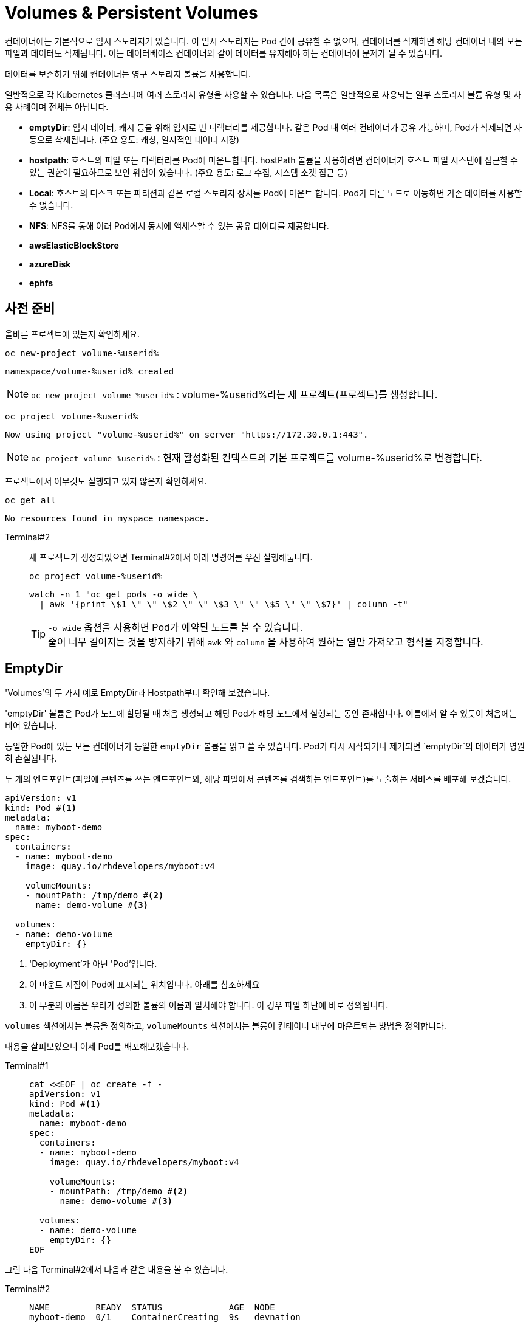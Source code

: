 = Volumes & Persistent Volumes
:watch-terminal: Terminal#2
:file-watch-terminal: Terminal#3

컨테이너에는 기본적으로 임시 스토리지가 있습니다. 
이 임시 스토리지는 Pod 간에 공유할 수 없으며, 컨테이너를 삭제하면 해당 컨테이너 내의 모든 파일과 데이터도 삭제됩니다. 
이는 데이터베이스 컨테이너와 같이 데이터를 유지해야 하는 컨테이너에 문제가 될 수 있습니다.

데이터를 보존하기 위해 컨테이너는 영구 스토리지 볼륨을 사용합니다.

일반적으로 각 Kubernetes 클러스터에 여러 스토리지 유형을 사용할 수 있습니다.
다음 목록은 일반적으로 사용되는 일부 스토리지 볼륨 유형 및 사용 사례이며 전체는 아닙니다.

* **emptyDir**: 임시 데이터, 캐시 등을 위해 임시로 빈 디렉터리를 제공합니다. 같은 Pod 내 여러 컨테이너가 공유 가능하며, Pod가 삭제되면 자동으로 삭제됩니다. (주요 용도: 캐싱, 일시적인 데이터 저장)
* **hostpath**: 호스트의 파일 또는 디렉터리를 Pod에 마운트합니다. hostPath 볼륨을 사용하려면 컨테이너가 호스트 파일 시스템에 접근할 수 있는 권한이 필요하므로 보안 위험이 있습니다. (주요 용도: 로그 수집, 시스템 소켓 접근 등)
* **Local**: 호스트의 디스크 또는 파티션과 같은 로컬 스토리지 장치를 Pod에 마운트 합니다. Pod가 다른 노드로 이동하면 기존 데이터를 사용할 수 없습니다. 
* **NFS**: NFS를 통해 여러 Pod에서 동시에 액세스할 수 있는 공유 데이터를 제공합니다. 
* **awsElasticBlockStore**
* **azureDisk**
* **ephfs**


== 사전 준비

올바른 프로젝트에 있는지 확인하세요.



[#kubectl-deploy-app]
[.console-input]
[source,bash,subs="+macros,+attributes"]
----
oc new-project volume-%userid%
----

[.console-output]
[source,bash,subs="+macros,+attributes"]
----
namespace/volume-%userid% created
----

NOTE: `oc new-project volume-%userid%` : volume-%userid%라는 새 프로젝트(프로젝트)를 생성합니다.



[#kubectl-deploy-app]
[.console-input]
[source,bash,subs="+macros,+attributes"]
----
oc project volume-%userid%
----

[.console-output]
[source,bash,subs="+macros,+attributes"]
----
Now using project "volume-%userid%" on server "https://172.30.0.1:443".
----

NOTE: `oc project volume-%userid%` : 현재 활성화된 컨텍스트의 기본 프로젝트를 volume-%userid%로 변경합니다.



프로젝트에서 아무것도 실행되고 있지 않은지 확인하세요.

[#no-resources-resource]
[.console-input]
[source, bash]
----
oc get all
----

[.console-output]
[source,bash]
----
No resources found in myspace namespace.
----


[tabs]
====
{watch-terminal}::
+
--

새 프로젝트가 생성되었으면 Terminal#2에서 아래 명령어를 우선 실행해둡니다.

[.console-input]
[source,bash,subs="+macros,+attributes"]
----
oc project volume-%userid%
----

[.console-input]
[source,bash,subs="+macros,+attributes"]
----
watch -n 1 "oc get pods -o wide \
  | awk '{print \$1 \" \" \$2 \" \" \$3 \" \" \$5 \" \" \$7}' | column -t"
----
TIP: `-o wide` 옵션을 사용하면 Pod가 예약된 노드를 볼 수 있습니다. +
줄이 너무 길어지는 것을 방지하기 위해 `awk` 와 `column` 을 사용하여 원하는 열만 가져오고 형식을 지정합니다.

--
====



== EmptyDir
'Volumes'의 두 가지 예로 EmptyDir과 Hostpath부터 확인해 보겠습니다.

'emptyDir' 볼륨은 Pod가 노드에 할당될 때 처음 생성되고 해당 Pod가 해당 노드에서 실행되는 동안 존재합니다. 이름에서 알 수 있듯이 처음에는 비어 있습니다. 

동일한 Pod에 있는 모든 컨테이너가 동일한 `emptyDir` 볼륨을 읽고 쓸 수 있습니다. Pod가 다시 시작되거나 제거되면 `emptyDir`의 데이터가 영원히 손실됩니다.

두 개의 엔드포인트(파일에 콘텐츠를 쓰는 엔드포인트와, 해당 파일에서 콘텐츠를 검색하는 엔드포인트)를 노출하는 서비스를 배포해 보겠습니다. 

[source, yaml]
----
apiVersion: v1
kind: Pod #<.>
metadata:
  name: myboot-demo
spec:
  containers:
  - name: myboot-demo
    image: quay.io/rhdevelopers/myboot:v4
    
    volumeMounts:
    - mountPath: /tmp/demo #<.>
      name: demo-volume #<.> 

  volumes:
  - name: demo-volume
    emptyDir: {}
----
<.> 'Deployment'가 아닌 'Pod'입니다.
<.> 이 마운트 지점이 Pod에 표시되는 위치입니다. 아래를 참조하세요 
<.> 이 부분의 이름은 우리가 정의한 볼륨의 이름과 일치해야 합니다. 이 경우 파일 하단에 바로 정의됩니다.

`volumes` 섹션에서는 볼륨을 정의하고, `volumeMounts` 섹션에서는 볼륨이 컨테이너 내부에 마운트되는 방법을 정의합니다.

내용을 살펴보았으니 이제 Pod를 배포해보겠습니다.

[tabs]
====
Terminal#1::
+
--
[.console-input]
[source,bash,subs="+macros,+attributes"]
----
cat <<EOF | oc create -f -
apiVersion: v1
kind: Pod #<.>
metadata:
  name: myboot-demo
spec:
  containers:
  - name: myboot-demo
    image: quay.io/rhdevelopers/myboot:v4
    
    volumeMounts:
    - mountPath: /tmp/demo #<.>
      name: demo-volume #<.> 

  volumes:
  - name: demo-volume
    emptyDir: {}
EOF
----
--
====

그런 다음 Terminal#2에서 다음과 같은 내용을 볼 수 있습니다.

[tabs]
====
{watch-terminal}::
+
--
[.console-output]
[source,bash,subs="+macros,+attributes"]
----
NAME         READY  STATUS             AGE  NODE
myboot-demo  0/1    ContainerCreating  9s   devnation
----
--
====

Pod가 실행 상태가 되면 컨테이너에 접속합니니다.

[tabs]
====
Terminal#1::
+
--
[.console-input]
[source,bash]
----
oc exec -ti myboot-demo -- /bin/bash
----

그리고 컨테이너에서 아래 명령어를 실행합니다.
(이 명령어는 Greetingfile에 특정 문구를 추가합니다)

[.console-input]
[source,bash]
----
curl localhost:8080/appendgreetingfile
----

아래 명령어를 실행해서 Greetingfile을 읽으면 값으로 `Jambo` 가 반환됩니다.

[.console-input]
[source,bash]
----
curl localhost:8080/readgreetingfile
----

[.console-output]
[source,bash,subs="+macros,+attributes"]
----
Jambo
----

이 경우 `emptyDir` 은 `/tmp/demo` 로 설정되었으므로 `ls` 명령어를 실행하여 디렉터리 내용을 직접 확인할 수 있습니다.


[.console-input]
[source,bash]
----
ls /tmp/demo
----

[.console-output]
[source,bash,subs="+macros,+attributes"]
----
greeting.txt
----
--
====

=== EmptyDir 데이터의 지속 여부 확인

아래 명령어를 통해 컨테이너의 셸을 닫습니다.

[.console-input]
[source,bash]
----
exit
----

그리고 Pod를 삭제합니다.

[.console-input]
[source,bash]
----
oc delete pod myboot-demo
----

[IMPORTANT]
====
Pod를 다시 배포하기 전에 Pod가 완전히 삭제될 때까지 기다려야 합니다.
====

그런 다음 동일한 Pod를 다시 배포합니다.

[.console-input]
[source,bash,subs="+macros,+attributes"]
----
cat <<EOF | oc create -f -
apiVersion: v1
kind: Pod #<.>
metadata:
  name: myboot-demo
spec:
  containers:
  - name: myboot-demo
    image: quay.io/rhdevelopers/myboot:v4
    
    volumeMounts:
    - mountPath: /tmp/demo #<.>
      name: demo-volume #<.> 

  volumes:
  - name: demo-volume
    emptyDir: {}
EOF
----

그리고 이전과 동일하게, `Running` 상태의 Pod에 `exec` 를 통해 접속합니다.

[.console-input]
[source,bash]
----
oc exec -ti myboot-demo -- /bin/bash
----


새 Pod에 마운트 지점의 내용을 나열해 보겠습니다.

[.console-input]
[source,bash]
----
ls /tmp/demo
----

디렉터리 콘텐츠가 비어 있음을 알 수 있습니다. 이는 마지막 Pod에서 생성한 파일(greeting.txt)이 Pod가 삭제될 때 함께 삭제되었음을 의미합니다.

[.console-output]
[source,bash]
----
root@myboot-demo:/app# 
----

Pod의 명령어창을 종료합니다.

[.console-input]
[source,bash]
----
exit
----

이제 Pod를 삭제하세요.

[.console-input]
[source,bash]
----
oc delete pod myboot-demo
----


=== EmptyDir 공유

`emptyDir` 은 동일한 Pod 내의 컨테이너 간에 공유됩니다. 
1개의 Pod에 포함된 2개의 컨테이너가 동일한 `emptyDir` 볼륨을 마운트하는 구성을 살펴보겠습니다.

[.console-output]
[source,yaml]
----
apiVersion: v1
kind: Pod
metadata:
  name: myboot-demo
spec:
  containers:
  - name: myboot-demo-1 #<.>
    image: quay.io/rhdevelopers/myboot:v4
    volumeMounts:
    - mountPath: /tmp/demo
      name: demo-volume

  - name: myboot-demo-2 #<.>
    image: quay.io/rhdevelopers/myboot:v4 #<.>
    volumeMounts:
    - mountPath: /tmp/demo
      name: demo-volume

    env:
    - name: SERVER_PORT #<.>
      value: "8090"

  volumes:
  - name: demo-volume #<.>
    emptyDir: {}
----
<.> Pod의 첫 번째 컨테이너 이름은 `myboot-demo-1` 이고, `/tmp/demo` 에 `demo-volume` 을 마운트합니다.
<.> Pod의 두 번째 컨테이너 이름은 `myboot-demo-2` 고, `/tmp/demo` 에 `demo-volume` 을 마운트합니다.
<.> 두 컨테이너 모두 동일한 이미지를 사용합니다.
<.> 컨테이너는 Pod의 포트를 공유하므로 두 번째 컨테이너는 첫 번째 컨테이너와 다른 포트에서 수신 대기해야 합니다. 이 수준의 `env` 지시문은 `myboot-demo-2` 컨테이너에만 적용됩니다.
<.> 볼륨은 한 번만 정의되지만 Pod의 각 컨테이너에서 참조할 수 있습니다.

이제 프로젝트에 해당 Pod를 생성해 보겠습니다.

[.console-input]
[source,bash]
----
cat <<EOF | oc create -f -
apiVersion: v1
kind: Pod
metadata:
  name: myboot-demo
spec:
  containers:
  - name: myboot-demo-1
    image: quay.io/rhdevelopers/myboot:v4
    volumeMounts:
    - mountPath: /tmp/demo
      name: demo-volume

  - name: myboot-demo-2
    image: quay.io/rhdevelopers/myboot:v4

    env:
    - name: SERVER_PORT
      value: "8090"

    volumeMounts:
    - mountPath: /tmp/demo
      name: demo-volume

  volumes:
  - name: demo-volume
    emptyDir: {}
EOF
----


[tabs]
====
{watch-terminal}::
+
--
[.console-output]
[source,bash,subs="+macros,+attributes,+quotes"]
----
NAME          READY   STATUS    RESTARTS   AGE
myboot-demo   #2/2#    Running   0          4s
----

준비 상태가 '2/2' 인 것을 확인하세요. 이는 Pod 정의에 있는 2개의 컨테이너를 나타냅니다.

--
====

먼저 Pod의 *두 번째* 컨테이너에 접속하여 마운트 지점을 감시하겠습니다. 
이를 위해 또 다른 터미널(*{file-watch-terminal}*)을 열어 Pod의 컨테이너2에 `exec` 로 접속하고 `cat` 명령을 실행합니다.


[tabs]
====
{file-watch-terminal}::
+
--
[.console-input]
[source,bash]
----
kubectl exec -it myboot-demo -c myboot-demo-2 -- bash 
----

그런 다음 Pod의 `myboot-demo-2` 컨테이너 내부에서 다음 명령을 실행합니다.

[.console-input]
[source,bash]
----
watch -n1 -- "ls -l /tmp/demo && eval ""cat /tmp/demo/greeting.txt"""
----

처음에는 아래와 같이 반환됩니다

[.console-output]
[source,bash,subs="+macros,+attributes"]
----
total 0
cat: /tmp/demo/greeting.txt: No such file or directory
----

--
====

이어서 *첫 번째* 컨테이너에 접속하여 *두 번째* 컨테이너가 볼 수 있는 파일을 생성할 수 있는지 살펴보겠습니다.

[tabs]
====
Terminal#1::
+
--
[.console-input]
[source,bash]
----
kubectl exec -ti myboot-demo -c myboot-demo-1 -- /bin/bash
----

그리고 `/tmp/demo` 디렉토리에 일부 콘텐츠를 생성합니다.

[.console-input]
[source,bash]
----
curl localhost:8080/appendgreetingfile
----

그런 다음 파일이 존재하는지, 해당 내용이 무엇인지 표시합니다.

[.console-input]
[source,bash]
----
ls -l /tmp/demo && echo $(cat /tmp/demo/greeting.txt) 
----

[.console-output]
[source,bash]
----
total 4
-rw-r--r--. 1 root root 5 Jul 13 08:11 greeting.txt
Jambo
----

--
====

한편 Terminal#3에는 다음과 같은 내용이 표시됩니다.


[tabs]
====
{file-watch-terminal}::
+
--
[#kubectl-deploy-app]
[.console-input]
[source,bash,subs="+macros,+attributes"]
----
oc project volume-%userid%
----

[.console-output]
[source,bash,subs="+macros,+attributes"]
----
Now using project "volume-%userid%" on server "https://172.30.0.1:443".
----

NOTE: `oc project volume-%userid%` : 현재 활성화된 컨텍스트의 기본 프로젝트를 volume-%userid%로 변경합니다.

[.console-output]
[source,bash,subs="+macros,+attributes"]
----
total 4
-rw-r--r--. 1 root root 5 Jul 13 08:11 greeting.txt
Jambo
----

kbd:[CTRL+c]를 눌러 Watch를 종료한 다음, exit을 입력하여 `exec` 를 종료합니다.

[.console-input]
[source,bash]
----
exit
----

이제 터미널로 돌아가서 다음을 실행하여 Pod에서 볼륨 정보를 가져올 수 있습니다.

[.console-input]
[source,bash]
----
oc describe pod myboot-demo
----

[.console-output]
[source,bash,subs="+macros,+attributes"]
----
Volumes:
  demo-volume:
    Type:       EmptyDir (a temporary directory that shares a pods lifetime)
    Medium:
    SizeLimit:  <unset>
----
--
====

=== Clean Up

`exec` 명령을 종료하세요.

[.console-input]
[source,bash]
----
exit
----


이제 Pod를 삭제하세요.

[.console-input]
[source,bash]
----
oc delete pod myboot-demo
----




=== HostPath

IMPORTANT: 
*hostPath 볼륨 사용 제한* +
OpenShift는 클러스터 노드의 파일 시스템 경로를 컨테이너에 직접 마운트하는 hostPath 볼륨의 사용을 기본적으로 금지합니다. 이는 보안상 중요한 이유 때문입니다.+

*SCC(Secure Context Constraints)* +
OpenShift는 Pod가 특정 보안 컨텍스트 제약 조건(SCC)에 맞아야 실행을 허용합니다. +
기본적으로 사용자는 restricted SCC가 할당되어 있고, 이는 hostPath 볼륨 사용을 허용하지 않습니다.+

*이 실습의 user 계정은 admin 권한이 없기 때문에, `HostPath` 부분은 실습하지 않고 검토만 하는 것을 권장합니다.*
*내용을 읽어보시고 실습은 다음 파트인 Persistent Volume & Persistent Volume Claim에서 계속합니다.*

`hostPath` 볼륨은 노드 파일 시스템의 파일이나 디렉터리를 Pod에 마운트합니다. 


[source, yaml]
----
apiVersion: v1
kind: Pod
metadata:
  name: myboot-demo
spec:
  containers:
  - name: myboot-demo
    image: quay.io/rhdevelopers/myboot:v4
    
    volumeMounts:
    - mountPath: /tmp/demo
      name: demo-volume

  volumes:
  - name: demo-volume
    hostPath: #<.> 
      path: "/mnt/data" #<.>
----
<.> 이전과 동일한 위치에 마운트하고 있지만 여기에서는 `emptyDir` 대신 `hostPath`로 볼륨을 정의한 것을 볼 수 있습니다.
<.> `/mnt/data`는 이 Pod가 할당되는 kubernetes `node`의 위치입니다.

이 경우 내용이 저장될 호스트/노드 디렉터리를 정의합니다.

[.console-input]
[source,bash]
----
cat <<EOF | oc create -f -
apiVersion: v1
kind: Pod
metadata:
  name: myboot-demo
spec:
  containers:
  - name: myboot-demo
    image: quay.io/rhdevelopers/myboot:v4
    securityContext:
      privileged: true    
    volumeMounts:
    - mountPath: /tmp/demo
      name: demo-volume

  volumes:
  - name: demo-volume
    hostPath:
      path: "/mnt/data"
EOF
----

이제 볼륨 섹션에서 Pod를 설명하면 다음이 표시됩니다.


[.console-input]
[source,bash]
----
oc describe pod myboot-demo
----

[.console-output]
[source,bash,subs="+macros,+attributes"]
----
Volumes:
  demo-volume:
    Type:          HostPath (bare host directory volume)
    Path:          /mnt/data
    HostPathType:
----


'호스트' 또는 '노드'의 디렉터리를 볼 수 있는 터미널을 열어 보겠습니다.

우선 pod가 배포되어 있는 노드를 확인합니다.


[.console-input]
[source,bash]
----
oc get pod -o wide
----

[.console-output]
[source,bash,subs="+macros,+attributes"]
----
NAME          READY   STATUS    RESTARTS   AGE     IP            NODE                                       NOMINATED NODE   READINESS GATES
myboot-demo   1/1     Running   0          4m19s   10.131.0.29   ip-10-0-27-23.us-east-2.compute.internal   <none>           <none>
----

노드로  접속합니다.

[.console-input]
[source,bash]
----
oc debug node/ip-10-0-27-23.us-east-2.compute.internal
chroot /host
---

NOTE: oc debug node 명령어는 node를 디버깅하기 위한 pod를 생성하고 노드에 접속합니다.


이제 노드에 있으므로 Pod가 `/tmp/demo`로 마운트한 `{mount-dir}` 디렉터리를 살펴보겠습니다.

[.console-input]
[source,bash]
----
watch -n1 -- "ls -al /mnt/data && eval ""cat /mnt/data/greeting.txt"""
----


[.console-output]
[source,bash,subs="+macros,+attributes"]
----
drwxr-xr-x. 2 root root  6 Dec  7 09:32 .
drwxr-xr-x. 3 root root 18 Dec  7 09:32 ..
cat: /mnt/data/greeting.txt: No such file or directory
----

NOTE: 아직 파일이 확인되지 않습니다.



* *Terminal#3*

파일을 생성해 보겠습니다.


[#kubectl-deploy-app]
[.console-input]
[source,bash,subs="+macros,+attributes"]
----
oc project volume-%userid%
----

[.console-output]
[source,bash,subs="+macros,+attributes"]
----
Now using project "volume-%userid%" on server "https://172.30.0.1:443".
----

NOTE: `oc project volume-%userid%` : 현재 활성화된 컨텍스트의 기본 프로젝트를 volume-%userid%로 변경합니다.



[.console-input]
[source,bash]
----
kubectl exec -ti myboot-demo -- /bin/bash
----

그런 다음 Pod 내에서 '/tmp/demo' 디렉터리에 일부 콘텐츠를 생성합니다.

[.console-input]
[source,bash]
----
curl localhost:8080/appendgreetingfile
----


한편 다른 터미널(*{file-watch-terminal}*)에서는 동시에 watch 출력 변경을 볼 수 있습니다.


[.console-output]
[source,bash,subs="+macros,+attributes"]
----
Every 1.0s: eval ls -al /mnt/da...  devnation: Tue Jul 13 09:14:28 2021

total 4
drwxr-xr-x. 1 root root 24 Jul 13 09:13 .
drwxr-xr-x. 1 root root  8 Jul 13 08:24 ..
-rw-r--r--. 1 root root  5 Jul 13 09:13 greeting.txt
Jambo
----


이제 Pod 내부 `/tmp/demo`에 저장된 콘텐츠는 호스트 경로 `/mnt/data`에 저장되므로 Pod가 죽어도 콘텐츠가 손실되지 않습니다. +
하지만 이렇게 해도 모든 문제가 해결되지는 않을 수 있습니다.  +
Pod가 다운되고 다른 노드에서 다시 예약되면 데이터는 이 다른 노드에 없게 됩니다. 이 경우 Amazon EBS 볼륨에 대한 또 다른 예를 살펴보겠습니다. 

[source, yaml]
----
apiVersion: v1
kind: Pod
metadata:
  name: test-ebs
spec:
...  
  volumes:
    - name: test-volume
      awsElasticBlockStore:
        volumeID: <volume-id>
        fsType: ext4
----

이전 스니펫에서 알아두셔야 할 점은 애플리케이션(예: 컨테이너, 프로브, 포트 등)의 항목과 _dev_ 측면에 더 많은 항목을 클라우드와 더 관련된 항목(예: 물리적)을 혼합하고 있다는 것입니다. +
이러한 개념의 혼합을 피하기 위해 Kubernetes는 일부 추상화 계층을 제공하므로 개발자는 데이터를 저장할 공간(_지속적 볼륨 요청_)만 요청하면 운영 팀은 물리적 스토리지 구성을 제공합니다.

==== Clean Up


[.console-input]
[source,bash]
----
oc delete pod myboot-demo 
---





== Persistent Volume & Persistent Volume Claim

'영구 볼륨'(_PV_)은 관리자가 생성하거나 Pod와 독립적으로 '스토리지 클래스'를 동적으로 사용하여 생성되는 Kubernetes 리소스입니다.
이는 스토리지 구현에 대한 세부 정보를 캡처하며 NFS, Ceph, iSCSI 또는 클라우드 제공업체별 스토리지 시스템일 수 있습니다.

'PertantVolumeClaim'(_PVC_)은 사용자의 스토리지 요청입니다.
특정 볼륨 크기 또는 액세스 모드 등을 요청할 수 있습니다.


=== Persistent volume/claim with hostPath


`hostPath` 전략을 사용하되 이를 볼륨으로 직접 구성하지 않고 영구 볼륨 및 영구 볼륨 클레임을 사용하겠습니다. 


[source, yaml]
.{quick-open-file}
----
kind: PersistentVolume
apiVersion: v1
metadata:
  name: my-persistent-volume
  labels:
    type: local
spec:
  storageClassName: pv-demo 
  capacity:
    storage: 100Mi
  accessModes:
    - ReadWriteOnce
  hostPath:
    path: "/mnt/persistent-volume"
----

이제 '볼륨' 정보는 더 이상 Pod에 있지 않고 _영구 볼륨_ 개체에 있습니다.

[.console-input]
[source,bash]
----
cat <<EOF | oc create -f -
kind: PersistentVolume
apiVersion: v1
metadata:
  name: my-persistent-volume-%userid%
  labels:
    type: local
spec:
  storageClassName: pv-demo 
  capacity:
    storage: 100Mi
  accessModes:
    - ReadWriteOnce
  hostPath:
    path: "/mnt/persistent-volume-%userid%"
EOF
----

[.console-input]
[source,bash]
----
oc get pv -w
----

[.console-output]
[source,bash,subs="+macros,+attributes"]
----
NAME                                       CAPACITY   ACCESS MODES   RECLAIM POLICY   STATUS      CLAIM                                           STORAGECLASS   REASON   AGE
my-persistent-volume-%userid%                       100Mi      RWO            Retain           Available                                                   pv-demo                 5s
----






볼륨이 설정되면 파일 감시 터미널을 업데이트하여 볼륨의 새 위치를 살펴보겠습니다.




다음 새 watch를 시작해 보세요.


* *Terminal#2에서 수행*



[#kubectl-deploy-app]
[.console-input]
[source,bash,subs="+macros,+attributes"]
----
oc project volume-%userid%
----

[.console-output]
[source,bash,subs="+macros,+attributes"]
----
Now using project "volume-%userid%" on server "https://172.30.0.1:443".
----

NOTE: `oc project volume-%userid%` : 현재 활성화된 컨텍스트의 기본 프로젝트를 volume-%userid%로 변경합니다.


우선 pod가 배포되어 있는 노드를 확인합니다.


[.console-input]
[source,bash]
----
oc get pod -o wide
----

[.console-output]
[source,bash,subs="+macros,+attributes"]
----
NAME          READY   STATUS    RESTARTS   AGE     IP            NODE                                       NOMINATED NODE   READINESS GATES
myboot-demo   1/1     Running   0          4m19s   10.131.0.29   ip-10-0-27-23.us-east-2.compute.internal   <none>           <none>
----

노드로  접속합니다.

[.console-input]
[source,bash]
----
oc debug node/ip-10-0-27-23.us-east-2.compute.internal
chroot /host
---

NOTE: oc debug node 명령어는 node를 디버깅하기 위한 pod를 생성하고 노드에 접속합니다.


이제 노드에 있으므로 Pod가 `/tmp/demo`로 마운트한 `{mount-dir}` 디렉터리를 살펴보겠습니다.

[.console-input]
[source,bash]
----
watch -n1 -- "ls -al /mnt/persistent-volume-%userid% && eval ""cat /mnt/persistent-volume-%userid%/greeting.txt"""
----


[.console-output]
[source,bash,subs="+macros,+attributes"]
----
drwxr-xr-x. 2 root root  6 Dec  7 09:32 .
drwxr-xr-x. 3 root root 18 Dec  7 09:32 ..
cat: /mnt/data/greeting.txt: No such file or directory
----

NOTE: 아직 파일이 확인되지 않습니다.




그런 다음 개발 측에서는 _PV_에서 필요한 것을 요청해야 합니다.
다음 예에서는 *10Mi* 공간을 요청합니다. 


[source, yaml]
.{quick-open-file}
----
kind: PersistentVolumeClaim
apiVersion: v1
metadata:
  name: myboot-volumeclaim-%userid%
spec:
  storageClassName: pv-demo 
  accessModes:
    - ReadWriteOnce
  resources:
    requests:
      storage: 10Mi
----


[.console-input]
[source,bash]
----
cat <<EOF | oc create -f -
kind: PersistentVolumeClaim
apiVersion: v1
metadata:
  name: myboot-volumeclaim-%userid%
spec:
  storageClassName: pv-demo 
  accessModes:
    - ReadWriteOnce
  resources:
    requests:
      storage: 10Mi
EOF
----

[.console-input]
[source,bash]
----
oc get pvc -w
----

[.console-output]
[source,bash,subs="+macros,+attributes"]
----
NAME                 STATUS   VOLUME                 CAPACITY   ACCESS MODES   STORAGECLASS   AGE
myboot-volumeclaim-%userid%   Bound    my-persistent-volume   100Mi      RWO            pv-demo        3s
----





가장 큰 차이점은 이제 Pod에서 볼륨 구성을 직접 정의하는 것이 아니라 사용할 _영구 볼륨 클레임_을 `volumes` 섹션에서 정의한다는 것입니다.



[source, yaml]
----
apiVersion: v1
kind: Pod
metadata:
  name: myboot-demo
spec:
  containers:
  - name: myboot-demo
    image: quay.io/rhdevelopers/myboot:v4
    securityContext:
      privileged: true    
    volumeMounts:
    - mountPath: /tmp/demo
      name: demo-volume

  volumes:
  - name: demo-volume
    persistentVolumeClaim:
      claimName: myboot-volumeclaim
----

[.console-input]
[source,bash]
----
cat <<EOF | oc create -f -
apiVersion: v1
kind: Pod
metadata:
  name: myboot-demo
spec:
  containers:
  - name: myboot-demo
    image: quay.io/rhdevelopers/myboot:v4
    securityContext:
      privileged: true
    volumeMounts:
    - mountPath: /tmp/demo
      name: demo-volume

  volumes:
  - name: demo-volume
    persistentVolumeClaim:
      claimName: myboot-volumeclaim
EOF
----


[.console-input]
[source,bash]
----
oc describe pod myboot-demo
----

[.console-output]
[source,bash,subs="+macros,+attributes"]
----
Volumes:
  demo-volume:
    Type:       PersistentVolumeClaim (a reference to a PersistentVolumeClaim in the same namespace)
    ClaimName:  myboot-volumeclaim
    ReadOnly:   false
----

이제 Pod 설명에 볼륨이 직접 설정되지 않고 지속적인 볼륨 청구를 통해 설정된다는 내용이 표시됩니다.


[.console-input]
[source,bash]
----
oc exec -ti myboot-demo -- /bin/bash
----

그런 다음 Pod 내에서 '/tmp/demo' 디렉터리에 일부 콘텐츠를 생성합니다.

[.console-input]
[source,bash]
----
curl localhost:8080/appendgreetingfile
----



그리고 이 작업을 완료하자마자 `PerciousVolume`이 매핑되는 노드의 경로에 다음이 표시될 것으로 예상됩니다.


==Terminal#2에서 실행.



[#kubectl-deploy-app]
[.console-input]
[source,bash,subs="+macros,+attributes"]
----
oc project volume-%userid%
----

[.console-output]
[source,bash,subs="+macros,+attributes"]
----
Now using project "volume-%userid%" on server "https://172.30.0.1:443".
----

NOTE: `oc project volume-%userid%` : 현재 활성화된 컨텍스트의 기본 프로젝트를 volume-%userid%로 변경합니다.


우선 pod가 배포되어 있는 노드를 확인합니다.


[.console-input]
[source,bash]
----
oc get pod -o wide
----

[.console-output]
[source,bash,subs="+macros,+attributes"]
----
NAME          READY   STATUS    RESTARTS   AGE     IP            NODE                                       NOMINATED NODE   READINESS GATES
myboot-demo   1/1     Running   0          4m19s   10.131.0.29   ip-10-0-27-23.us-east-2.compute.internal   <none>           <none>
----

노드로  접속합니다.

[.console-input]
[source,bash]
----
oc debug node/ip-10-0-27-23.us-east-2.compute.internal
chroot /host
---

NOTE: oc debug node 명령어는 node를 디버깅하기 위한 pod를 생성하고 노드에 접속합니다.


이제 노드에 있으므로 Pod가 `/tmp/demo`로 마운트한 `{mount-dir}` 디렉터리를 살펴보겠습니다.

[.console-input]
[source,bash]
----
watch -n1 -- "ls -al /mnt/persistent-volume-%userid% && eval ""cat /mnt/persistent-volume-%userid%/greeting.txt"""
----



[.console-output]
[source,bash,subs="+macros,+attributes"]
----
total 4
drwxr-xr-x. 1 root root 24 Jul 19 14:06 .
drwxr-xr-x. 1 root root 42 Jul 13 09:21 ..
-rw-r--r--. 1 root root  5 Jul 19 14:06 greeting.txt
Jambo
----



==== Clean Up

[.console-input]
[source,bash,subs="+macros,+attributes"]
----
oc delete pod myboot-demo
----

모든 것이 정리되면 다음을 실행하십시오.


[.console-input]
[source,bash,subs="+macros,+attributes"]
----
oc get pvc
----

Results in:

[.console-output]
[source,bash,subs="+macros,+attributes"]
----
NAME                 STATUS   VOLUME                 CAPACITY   ACCESS MODES   STORAGECLASS   AGE
myboot-volumeclaim-%userid%   Bound    my-persistent-volume   100Mi      RWO            pv-demo        14m
----

Pod가 삭제되었더라도 PVC(및 PV)는 여전히 존재하므로 수동으로 삭제해야 합니다.

[.console-input]
[source,bash]
----
oc delete pvc myboot-volumeclaim-%userid%
oc delete pv my-persistent-volume-%userid%
----







== Static vs Dynamic Provisioning

영구 볼륨은 동적으로 또는 정적으로 프로비저닝될 수 있습니다.

정적 프로비저닝을 통해 클러스터 관리자는 *기존* 저장 장치를 클러스터에서 사용할 수 있도록 할 수 있습니다.
이런 방식으로 완료되면 PV와 PVC를 수동으로 제공해야 합니다.

지금까지 마지막 예에서는 정적 프로비저닝을 살펴보았습니다.

동적 프로비저닝을 사용하면 클러스터 관리자가 스토리지를 사전 프로비저닝할 필요가 없습니다.
대신 사용자가 요청할 때 자동으로 스토리지를 프로비저닝합니다.
이를 실행하려면 스토리지 클래스 객체와 이를 참조하는 PVC를 제공해야 합니다.
PVC가 생성되면 스토리지 디바이스와 PV가 자동으로 생성됩니다.
동적 프로비저닝의 주요 목적은 클라우드 제공업체 솔루션과 협력하는 것입니다.

일반적으로 Kubernetes 구현은 누구나 동적 프로비저닝을 빠르게 시작할 수 있도록 기본 스토리지 클래스를 제공합니다.
다음을 실행하여 기본 스토리지 클래스에서 정보를 얻을 수 있습니다.

[.console-input]
[source,bash]
----
oc get sc
----


[.console-output]
[source,bash,subs="+macros,+attributes"]
----
NAME            PROVISIONER             AGE
gp2 (default)   kubernetes.io/aws-ebs   31h
----

기본적으로 OpenShift가 클라우드 공급자에 설치되면 클라우드의 기본 영구 기술을 사용하여 스토리지 클래스가 자동으로 생성됩니다. +
예를 들어 AWS의 경우 AWS EBS를 가리키는 기본 스토리지 클래스가 제공됩니다.

그런 다음 영구 볼륨을 자동으로 생성하는 영구 볼륨 신청을 생성할 수 있습니다.  

[source, yaml]
----
kind: PersistentVolumeClaim
apiVersion: v1
metadata:
  name: myboot-volumeclaim-%userid%
spec:
  accessModes:
    - ReadWriteOnce
  resources:
    requests:
      storage: 10Mi
----

_storage 클래스_를 지정하지 않았지만 기본값으로 정의된 클래스가 있으므로 _PVC_는 암시적으로 해당 클래스를 참조합니다. +
(이 Pod 정의를 `myboot-pertant-volume-claim.yaml`과 비교하는 것을 고려해 볼 수 있습니다)



.정적 PVC와 동적 PVC의 차이점(정적 PV 포함)
image::2-9.png[2-9]

[.console-input]
[source,bash]
----
cat <<EOF | oc create -f -
kind: PersistentVolumeClaim
apiVersion: v1
metadata:
  name: myboot-volumeclaim-%userid%
spec:
  accessModes:
    - ReadWriteOnce
  resources:
    requests:
      storage: 10Mi
EOF

----

[.console-input]
[source,bash]
----
oc get pvc
----

[.console-output]
[source,bash,subs="+macros,+attributes"]
----
NAME                 STATUS    VOLUME   CAPACITY   ACCESS MODES   STORAGECLASS   AGE
myboot-volumeclaim-%userid%   Pending                                      gp2            46sç
----


_PVC_는 _Pending_ 상태입니다. 동적 스토리지를 생성 중이라는 점과 _pod_가 볼륨을 요청하지 않는 동안 _PVC_는 보류 상태로 유지되고 _PV_는 생성되지 않음을 의미하기 때문입니다.

[.console-input]
[source,bash]
----
cat <<EOF | oc create -f -
apiVersion: v1
kind: Pod
metadata:
  name: myboot-demo
spec:
  containers:
  - name: myboot-demo
    image: quay.io/rhdevelopers/myboot:v4
    securityContext:
      privileged: true
    volumeMounts:
    - mountPath: /tmp/demo
      name: demo-volume

  volumes:
  - name: demo-volume
    persistentVolumeClaim:
      claimName: myboot-volumeclaim-%user1%
EOF
----



* *Terminal#2에서 수행*

[.console-input]
[source,bash]
----
oc get pods
----

[.console-output]
[source,bash,subs="+macros,+attributes"]
----
NAME          READY   STATUS    RESTARTS   AGE
myboot-demo   1/1     Running   0          2m36s
----

Pod가 _Running_ 상태이면 _PVC_ 및 _PV_ 매개변수를 가져올 수 있습니다.

[.console-input]
[source,bash]
----
oc get pvc
----


[.console-output]
[source,bash,subs="+macros,+attributes"]
----
NAME                 STATUS   VOLUME                                     CAPACITY   ACCESS MODES   STORAGECLASS   AGE
myboot-volumeclaim-%userid%   Bound    pvc-6de4f27e-bd40-4b58-bb46-91eb08ca5bd7   1Gi        RWO            gp2            116s
----



이제 볼륨 청구가 볼륨에 _Bound_되었습니다.

마지막으로 _PV_가 자동으로 생성되었는지 확인할 수 있습니다.

[.console-input]
[source,bash]
----
oc get pv
----

[.console-output]
[source,bash,subs="+macros,+attributes"]
----
NAME                                       CAPACITY   ACCESS MODES   RECLAIM POLICY   STATUS   CLAIM                        STORAGECLASS   REASON   AGE
pvc-170f2e9a-4afc-4869-bd19-f10c86bff34b   10Mi       RWO            Delete           Bound    myspace/myboot-volumeclaim   standard                56s
----


[.console-output]
[source,bash,subs="+macros,+attributes"]
----
NAME                                       CAPACITY   ACCESS MODES   RECLAIM POLICY   STATUS   CLAIM                        STORAGECLASS   REASON   AGE
pvc-6de4f27e-bd40-4b58-bb46-91eb08ca5bd7   1Gi        RWO            Delete           Bound    default/myboot-volumeclaim   gp2                     77s
----


_CLAIM_ 필드는 _PV_ 생성을 담당하는 _PVC_를 가리킵니다.

=== Clean Up

[.console-input]
[source,bash]
----
oc delete pod myboot-demo
oc delete pvc myboot-volumeclaim-%userid% 
----

== 분산 파일 시스템

클라우드 제공업체는 분산 스토리지를 제공하므로 모든 노드에서 데이터를 항상 사용할 수 있다는 점에 유의하는 것이 중요합니다.
마지막 예에서 본 것처럼 이 스토리지 클래스는 모든 노드가 동일한 디스크 콘텐츠를 볼 수 있도록 보장합니다.

예를 들어 온프레미스에서 Kubernetes/OpenShift를 사용 중이거나 공급업체 솔루션으로 릴레이하지 않으려는 경우 Kubernetes에서 분산 파일 시스템도 지원됩니다.
그렇다면 NFS, https://www.gluster.org/[GlusterFS ] 또는 https://ceph.io/[Ceph]를 사용하는 것이 좋습니다.
